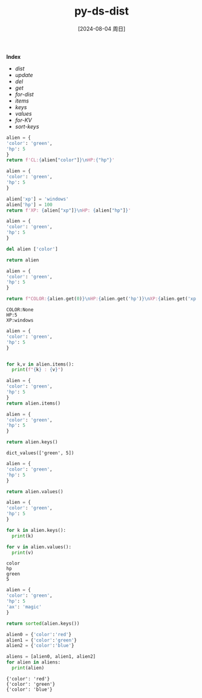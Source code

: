 :PROPERTIES:
:ID:       a8a641eb-de35-481f-9e12-6041c1816b6c
:END:
#+title: py-ds-dist
#+date: [2024-08-04 周日]
#+last_modified:  

*Index*
- [[dist]]
- [[update]]
- [[del]]
- [[get]]
- [[for-dist]]
- [[items]]
- [[keys]]
- [[values]]
- [[for-KV]]
- [[sort-keys]]

#+NAME dist
#+BEGIN_SRC python :noweb yes 
alien = {
'color': 'green',
'hp': 5
}
return f'CL:{alien["color"]}\nHP:{"hp"}'
#+END_SRC

#+RESULTS:
: CL:green
: HP:hp


#+NAME: update
#+BEGIN_SRC python :noweb yes 
alien = {
'color': 'green',
'hp': 5
}

alien['xp'] = 'windows'
alien['hp'] = 100
return f'XP: {alien["xp"]}\nHP: {alien["hp"]}'
#+END_SRC

#+RESULTS:
: XP: windows
: HP: 100

#+NAME: del
#+BEGIN_SRC python :noweb yes 
alien = {
'color': 'green',
'hp': 5
}

del alien ['color']

return alien
#+END_SRC

#+RESULTS:
| hp | : | 5 |


#+NAME: get
#+BEGIN_SRC python :noweb yes
alien = {
'color': 'green',
'hp': 5
}

return f"COLOR:{alien.get(0)}\nHP:{alien.get('hp')}\nXP:{alien.get('xp', 'windows')}"
#+END_SRC

#+RESULTS: get
: COLOR:None
: HP:5
: XP:windows


#+NAME: for-dist
#+BEGIN_SRC python :noweb yes :results output
alien = {
'color': 'green',
'hp': 5
}


for k,v in alien.items():
  print(f"{k} : {v}")
  
#+END_SRC

#+RESULTS:
: color : green
: hp : 5


#+NAME: items
#+BEGIN_SRC python :noweb yes
alien = {
'color': 'green',
'hp': 5
}
return alien.items()
#+END_SRC

#+RESULTS:
: dict_items([('color', 'green'), ('hp', 5)])



#+NAME: keys
#+BEGIN_SRC python :noweb yes
alien = {
'color': 'green',
'hp': 5
}

return alien.keys() 
#+END_SRC

#+RESULTS: items
: dict_values(['green', 5])

#+RESULTS:

#+NAME: values
#+BEGIN_SRC python :noweb yes
alien = {
'color': 'green',
'hp': 5
}

return alien.values() 
#+END_SRC

#+NAME: for-KV
#+BEGIN_SRC python :noweb yes :results output
alien = {
'color': 'green',
'hp': 5
}

for k in alien.keys():
  print(k)

for v in alien.values():
  print(v)
 
#+END_SRC

#+RESULTS: for-KV
: color
: hp
: green
: 5




#+NAME: sort-keys
#+BEGIN_SRC python :noweb yes 
alien = {
'color': 'green',
'hp': 5
'ax': 'magic'
}

return sorted(alien.keys())
#+END_SRC

#+RESULTS:
| ax | color | hp |


#+NAME: dist-in-ls
#+BEGIN_SRC python :noweb yes :results output
alien0 = {'color':'red'}
alien1 = {'color':'green'}
alien2 = {'color':'blue'}

aliens = [alien0, alien1, alien2]
for alien in aliens:
  print(alien)
#+END_SRC

#+RESULTS: dist-in-ls
: {'color': 'red'}
: {'color': 'green'}
: {'color': 'blue'}
